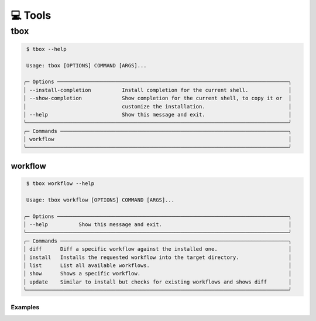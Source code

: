💻 Tools
========

tbox
----

.. code-block:: shell

     $ tbox --help

     Usage: tbox [OPTIONS] COMMAND [ARGS]...

    ╭─ Options ───────────────────────────────────────────────────────────────────────────╮
    │ --install-completion          Install completion for the current shell.             │
    │ --show-completion             Show completion for the current shell, to copy it or  │
    │                               customize the installation.                           │
    │ --help                        Show this message and exit.                           │
    ╰─────────────────────────────────────────────────────────────────────────────────────╯
    ╭─ Commands ──────────────────────────────────────────────────────────────────────────╮
    │ workflow                                                                            │
    ╰─────────────────────────────────────────────────────────────────────────────────────╯

workflow
++++++++

.. code-block:: shell

     $ tbox workflow --help

     Usage: tbox workflow [OPTIONS] COMMAND [ARGS]...

    ╭─ Options ───────────────────────────────────────────────────────────────────────────╮
    │ --help          Show this message and exit.                                         │
    ╰─────────────────────────────────────────────────────────────────────────────────────╯
    ╭─ Commands ──────────────────────────────────────────────────────────────────────────╮
    │ diff      Diff a specific workflow against the installed one.                       │
    │ install   Installs the requested workflow into the target directory.                │
    │ list      List all available workflows.                                             │
    │ show      Shows a specific workflow.                                                │
    │ update    Similar to install but checks for existing workflows and shows diff       │
    ╰─────────────────────────────────────────────────────────────────────────────────────╯

Examples
~~~~~~~~




